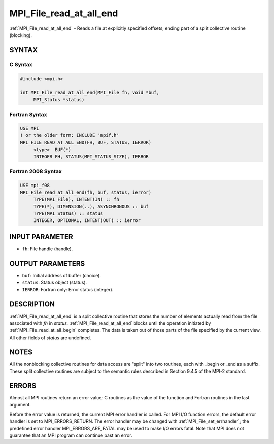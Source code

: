 .. _mpi_file_read_at_all_end:


MPI_File_read_at_all_end
========================

.. include_body

:ref:`MPI_File_read_at_all_end` - Reads a file at explicitly specified
offsets; ending part of a split collective routine (blocking).


SYNTAX
------



C Syntax
^^^^^^^^

.. code-block:: c

   #include <mpi.h>

   int MPI_File_read_at_all_end(MPI_File fh, void *buf,
   	MPI_Status *status)


Fortran Syntax
^^^^^^^^^^^^^^

.. code-block:: fortran

   USE MPI
   ! or the older form: INCLUDE 'mpif.h'
   MPI_FILE_READ_AT_ALL_END(FH, BUF, STATUS, IERROR)
   	<type>	BUF(*)
   	INTEGER	FH, STATUS(MPI_STATUS_SIZE), IERROR


Fortran 2008 Syntax
^^^^^^^^^^^^^^^^^^^

.. code-block:: fortran

   USE mpi_f08
   MPI_File_read_at_all_end(fh, buf, status, ierror)
   	TYPE(MPI_File), INTENT(IN) :: fh
   	TYPE(*), DIMENSION(..), ASYNCHRONOUS :: buf
   	TYPE(MPI_Status) :: status
   	INTEGER, OPTIONAL, INTENT(OUT) :: ierror


INPUT PARAMETER
---------------
* ``fh``: File handle (handle).

OUTPUT PARAMETERS
-----------------
* ``buf``: Initial address of buffer (choice).
* ``status``: Status object (status).
* ``IERROR``: Fortran only: Error status (integer).

DESCRIPTION
-----------

:ref:`MPI_File_read_at_all_end` is a split collective routine that stores the
number of elements actually read from the file associated with *fh* in
*status.* :ref:`MPI_File_read_at_all_end` blocks until the operation initiated
by :ref:`MPI_File_read_at_all_begin` completes. The data is taken out of those
parts of the file specified by the current view. All other fields of
*status* are undefined.


NOTES
-----

All the nonblocking collective routines for data access are "split" into
two routines, each with \_begin or \_end as a suffix. These split
collective routines are subject to the semantic rules described in
Section 9.4.5 of the MPI-2 standard.


ERRORS
------

Almost all MPI routines return an error value; C routines as the value
of the function and Fortran routines in the last argument.

Before the error value is returned, the current MPI error handler is
called. For MPI I/O function errors, the default error handler is set to
MPI_ERRORS_RETURN. The error handler may be changed with
:ref:`MPI_File_set_errhandler`; the predefined error handler
MPI_ERRORS_ARE_FATAL may be used to make I/O errors fatal. Note that MPI
does not guarantee that an MPI program can continue past an error.
